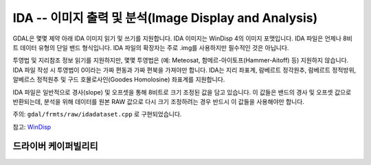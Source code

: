 .. _raster.ida:

================================================================================
IDA -- 이미지 출력 및 분석(Image Display and Analysis)
================================================================================

.. shortname:: IDA

.. built_in_by_default::

.. deprecated_driver:: version_targeted_for_removal: 3.5
   env_variable: GDAL_ENABLE_DEPRECATED_DRIVER_IDA

GDAL은 몇몇 제약 아래 IDA 이미지 읽기 및 쓰기를 지원합니다. IDA 이미지는 WinDisp 4의 이미지 포맷입니다. IDA 파일은 언제나 8비트 데이터 유형의 단일 밴드 형식입니다. IDA 파일의 확장자는 주로 .img를 사용하지만 필수적인 것은 아닙니다.

투영법 및 지리참조 정보 읽기를 지원하지만, 몇몇 투영법은 (예: Meteosat, 함메르-아이토프(Hammer-Aitoff) 등) 지원하지 않습니다. IDA 파일 작성 시 투영법이 0이라는 가짜 편동과 가짜 편북을 가져야만 합니다. IDA는 지리 좌표계, 람베르트 정각원추, 람베르트 정적방위, 알베르스 정적원추 및 구드 호몰로사인(Goodes Homolosine) 좌표계를 지원합니다.

IDA 파일은 일반적으로 경사(slope) 및 오프셋을 통해 8비트로 크기 조정된 값을 담고 있습니다. 이 값들은 밴드의 경사 및 오프셋 값으로 반환되는데, 분석을 위해 데이터를 원본 RAW 값으로 다시 크기 조정하려는 경우 반드시 이 값들을 사용해야만 합니다.

주의: ``gdal/frmts/raw/idadataset.cpp`` 로 구현되었습니다.

참고: `WinDisp <http://www.fao.org/giews/english/windisp/windisp.htm>`_

드라이버 케이퍼빌리티
-------------------

.. supports_createcopy::

.. supports_create::

.. supports_georeferencing::

.. supports_virtualio::
